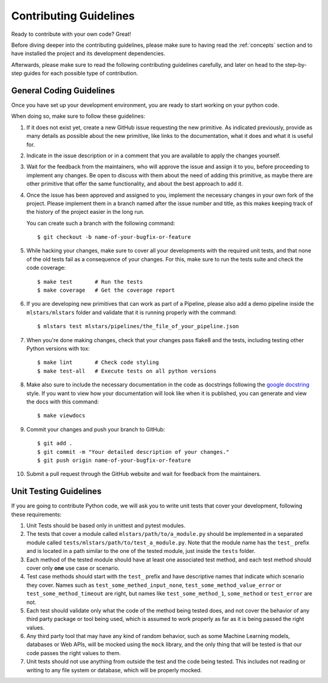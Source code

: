 .. _contributing:

Contributing Guidelines
=======================

Ready to contribute with your own code? Great!

Before diving deeper into the contributing guidelines, please make sure to having read
the :ref:`concepts` section and to have installed the project and its development dependencies.

Afterwards, please make sure to read the following contributing guidelines carefully, and
later on head to the step-by-step guides for each possible type of contribution.

General Coding Guidelines
*************************

Once you have set up your development environment, you are ready to start working on your
python code.

When doing so, make sure to follow these guidelines:

1. If it does not exist yet, create a new GitHub issue requesting the new primitive. As indicated
   previously, provide as many details as possible about the new primitive, like links to the
   documentation, what it does and what it is useful for.

2. Indicate in the issue description or in a comment that you are available to apply the changes
   yourself.

3. Wait for the feedback from the maintainers, who will approve the issue and assign it to you,
   before proceeding to implement any changes. Be open to discuss with them about the need
   of adding this primitive, as maybe there are other primitive that offer the same functionality,
   and about the best approach to add it.

4. Once the issue has been approved and assigned to you, implement the necessary changes in your
   own fork of the project. Please implement them in a branch named after the issue number and
   title, as this makes keeping track of the history of the project easier in the long run.

   You can create such a branch with the following command::

    $ git checkout -b name-of-your-bugfix-or-feature

5. While hacking your changes, make sure to cover all your developments with the required
   unit tests, and that none of the old tests fail as a consequence of your changes.
   For this, make sure to run the tests suite and check the code coverage::

    $ make test       # Run the tests
    $ make coverage   # Get the coverage report

6. If you are developing new primitives that can work as part of a Pipeline, please also
   add a demo pipeline inside the ``mlstars/mlstars`` folder and validate that it is
   running properly with the command::

    $ mlstars test mlstars/pipelines/the_file_of_your_pipeline.json

7. When you're done making changes, check that your changes pass flake8 and the
   tests, including testing other Python versions with tox::

    $ make lint       # Check code styling
    $ make test-all   # Execute tests on all python versions

8. Make also sure to include the necessary documentation in the code as docstrings following
   the `google docstring`_ style.
   If you want to view how your documentation will look like when it is published, you can
   generate and view the docs with this command::

    $ make viewdocs

9. Commit your changes and push your branch to GitHub::

    $ git add .
    $ git commit -m "Your detailed description of your changes."
    $ git push origin name-of-your-bugfix-or-feature

10. Submit a pull request through the GitHub website and wait for feedback from the maintainers.

.. _google docstring: https://sphinxcontrib-napoleon.readthedocs.io/en/latest/example_google.html


Unit Testing Guidelines
***********************

If you are going to contribute Python code, we will ask you to write unit tests that cover
your development, following these requirements:

1. Unit Tests should be based only in unittest and pytest modules.

2. The tests that cover a module called ``mlstars/path/to/a_module.py`` should be
   implemented in a separated module called ``tests/mlstars/path/to/test_a_module.py``.
   Note that the module name has the ``test_`` prefix and is located in a path similar
   to the one of the tested module, just inside the ``tests`` folder.

3. Each method of the tested module should have at least one associated test method, and
   each test method should cover only **one** use case or scenario.

4. Test case methods should start with the ``test_`` prefix and have descriptive names
   that indicate which scenario they cover.
   Names such as ``test_some_methed_input_none``, ``test_some_method_value_error`` or
   ``test_some_method_timeout`` are right, but names like ``test_some_method_1``,
   ``some_method`` or ``test_error`` are not.

5. Each test should validate only what the code of the method being tested does, and not
   cover the behavior of any third party package or tool being used, which is assumed to
   work properly as far as it is being passed the right values.

6. Any third party tool that may have any kind of random behavior, such as some Machine
   Learning models, databases or Web APIs, will be mocked using the ``mock`` library, and
   the only thing that will be tested is that our code passes the right values to them.

7. Unit tests should not use anything from outside the test and the code being tested. This
   includes not reading or writing to any file system or database, which will be properly
   mocked.
